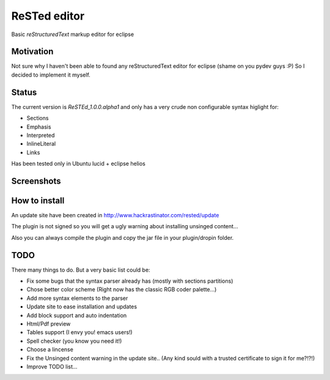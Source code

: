 
ReSTed editor
=============
Basic *reStructuredText* markup editor for eclipse

Motivation
~~~~~~~~~~
Not sure why I haven't been able to found any reStructuredText editor for eclipse (shame on you pydev guys :P)
So I decided to implement it myself.

Status
~~~~~~
The current version is *ReSTEd_1.0.0.alpha1* and only has a very crude non configurable syntax higlight for:

- Sections
- Emphasis
- Interpreted
- InlineLiteral
- Links

Has been tested only in Ubuntu lucid + eclipse helios

Screenshots
~~~~~~~~~~~

.. image:: http://www.hackrastinator.com/rested/img/tn_screenshot1.png
   :alt: Screenshot of rested eclipse plugin
   :target: http://www.hackrastinator.com/rested/img/screenshot1.png 
   
  
How to install
~~~~~~~~~~~~~~

An update site have been created in http://www.hackrastinator.com/rested/update 

The plugin is not signed so you will get a ugly warning about installing
unsinged content... 
 
Also you can always compile the plugin and
copy the jar file in your plugin/dropin folder.
  
  
TODO
~~~~~
There many things to do. But a very basic list could be:

- Fix some bugs that the syntax parser already has (mostly with sections partitions)
- Chose better color scheme (Right now has the classic RGB coder palette...)
- Add more syntax elements to the parser
- Update site to ease installation and updates
- Add block support and auto indentation
- Html/Pdf preview
- Tables support (I envy you! emacs users!)
- Spell checker (you know you need it!)
- Choose a lincense
- Fix the Unsinged content warning in the update site.. (Any kind sould with a
  trusted certificate to sign it for me?!?!)
- Improve TODO list...
